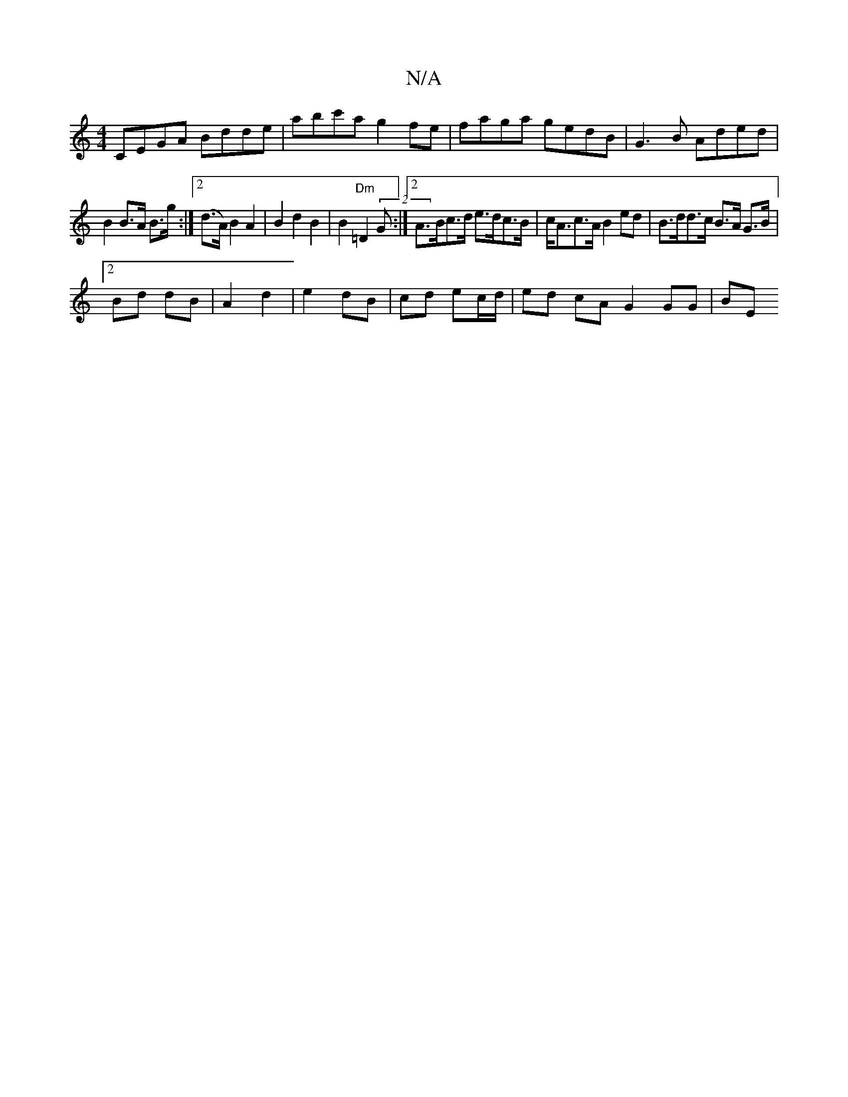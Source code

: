 X:1
T:N/A
M:4/4
R:N/A
K:Cmajor
CEGA Bdde |abc'a g2fe | faga gedB | G3B Aded |
B2B>A B>g:|2 (d>A) B2 A2|B2d2 B2|B2 "Dm"=D2 (2G :|2 A>Bc>d e>dc>B | c<Ac>A B2 ed |B>dd>c B>A G>B | 
[2 Bd dB | A2 d2 | e2 dB | cd ec/d/ | ed cA G2 GG| BE